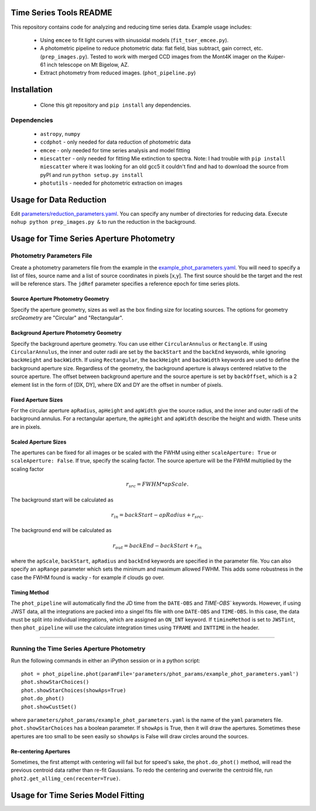 Time Series Tools README
==========================================
This repository contains code for analyzing and reducing time series data.
Example usage includes:

 - Using ``emcee`` to fit light curves with sinusoidal models (``fit_tser_emcee.py``).
 - A photometric pipeline to reduce photometric data: flat field, bias subtract, gain correct, etc. (``prep_images.py``). Tested to work with merged CCD images from the Mont4K imager on the Kuiper-61 inch telescope on Mt Bigelow, AZ.
 - Extract photometry from reduced images. (``phot_pipeline.py``)

Installation
==========================================
 - Clone this git repository and ``pip install`` any dependencies.

Dependencies
----------------------------------
 - ``astropy``, ``numpy``
 - ``ccdphot`` - only needed for data reduction of photometric data
 - ``emcee`` - only needed for time series analysis and model fitting
 - ``miescatter`` - only needed for fitting Mie extinction to spectra. Note: I had trouble with ``pip install miescatter`` where it was looking for an old gcc5 it couldn't find and had to download the source from pyPI and run ``python setup.py install``
 - ``photutils`` - needed for photometric extraction on images

Usage for Data Reduction
==========================================
Edit `parameters/reduction_parameters.yaml <parameters/reduction_parameters.yaml>`_. You can specify any number of directories for reducing data.
Execute ``nohup python prep_images.py &`` to run the reduction in the background.

Usage for Time Series Aperture Photometry
==========================================

Photometry Parameters File
---------------------------
Create a photometry parameters file from the example in the `example_phot_parameters.yaml <parameters/phot_params/example_phot_parameters.yaml>`_.
You will need to specify a list of files, source name and a list of source coordinates in pixels [x,y].
The first source should be the target and the rest will be reference stars.
The ``jdRef`` parameter specifies a reference epoch for time series plots.

Source Aperture Photometry Geometry
~~~~~~~~~~~~~~~~~~~~~~~~~~~~~~~~~~~~

Specify the aperture geometry, sizes as well as the box finding size for locating sources. The options for geometry `srcGeometry` are "Circular" and "Rectangular".

Background Aperture Photometry Geometry
~~~~~~~~~~~~~~~~~~~~~~~~~~~~~~~~~~~~~~~~
Specify the background aperture geometry. You can use either ``CircularAnnulus`` or ``Rectangle``. If using ``CircularAnnulus``, the inner and outer radii are set by the ``backStart`` and the ``backEnd`` keywords, while ignoring ``backHeight`` and ``backWidth``. If using ``Rectangular``, the ``backHeight`` and ``backWidth`` keywords are used to define the background aperture size. Regardless of the geometry, the background aperture is always centered relative to the source aperture. The offset between background aperture and the source aperture is set by ``backOffset``, which is a 2 element list in the form of [DX, DY], where DX and DY are the offset in number of pixels.

Fixed Aperture Sizes
~~~~~~~~~~~~~~~~~~~~~~~
For the circular aperture ``apRadius``, ``apHeight`` and ``apWidth`` give the source radius, and the inner and outer radii of the background annulus. For a rectangular aperture, the ``apHeight`` and ``apWidth`` describe the height and width. These units are in pixels.


Scaled Aperture Sizes
~~~~~~~~~~~~~~~~~~~~~~
The apertures can be fixed for all images or be scaled with the FWHM using either ``scaleAperture: True`` or ``scaleAperture: False``. If true, specify the scaling factor. The source aperture will be the FWHM multiplied by the scaling factor 

.. math::

   r_src = FWHM * apScale.

The background start will be calculated as 

.. math::

   r_in = backStart - apRadius + r_src.
   
The background end will be calculated as

.. math::

   r_out = backEnd - backStart + r_in

where the ``apScale``, ``backStart``, ``apRadius`` and ``backEnd`` keywords are specified in the parameter file.
You can also specify an ``apRange`` parameter which sets the minimum and maximum allowed FWHM. This adds some robustness in the case the FWHM found is wacky - for example if clouds go over.


Timing Method
~~~~~~~~~~~~~~~~~~~~~~
The ``phot_pipeline`` will automatically find the JD time from the ``DATE-OBS`` and `TIME-OBS`` keywords. However, if using JWST data, all the integrations are packed into a singel fits file with one ``DATE-OBS`` and ``TIME-OBS``. In this case, the data must be split into individual integrations, which are assigned an ``ON_INT`` keyword. If ``timineMethod`` is set to ``JWSTint``, then ``phot_pipeline`` will use the calculate integration times using ``TFRAME`` and ``INTTIME`` in the header.

=====================


Running the Time Series Aperture Photometry
--------------------------------------------
Run the following commands in either an iPython session or in a python script:

::

   phot = phot_pipeline.phot(paramFile='parameters/phot_params/example_phot_parameters.yaml')
   phot.showStarChoices()
   phot.showStarChoices(showAps=True)
   phot.do_phot()
   phot.showCustSet()

where ``parameters/phot_params/example_phot_parameters.yaml`` is the name of the ``yaml`` parameters file. 
``phot.showStarChoices`` has a boolean parameter. If ``showAps`` is True, then it will draw the apertures. Sometimes these apertures are too small to be seen easily so ``showAps`` is False will draw circles around the sources.

Re-centering Apertures
~~~~~~~~~~~~~~~~~~~~~~~
Sometimes, the first attempt with centering will fail but for speed's sake, the ``phot.do_phot()`` method, will read the previous centroid data rather than re-fit Gaussians. To redo the centering and overwrite the centroid file, run ``phot2.get_allimg_cen(recenter=True)``.


Usage for Time Series Model Fitting
====================================
